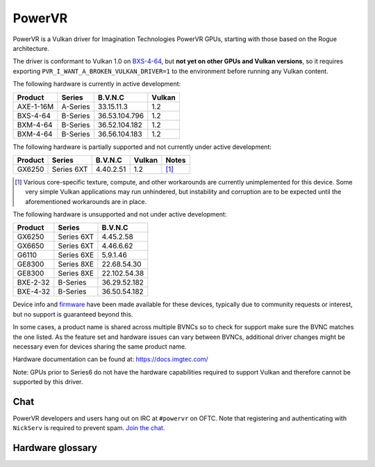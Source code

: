 PowerVR
=======

PowerVR is a Vulkan driver for Imagination Technologies PowerVR GPUs, starting
with those based on the Rogue architecture.

The driver is conformant to Vulkan 1.0 on `BXS-4-64 <https://www.khronos.org/conformance/adopters/conformant-products#submission_936>`__,
but **not yet on other GPUs and Vulkan versions**, so it requires exporting
``PVR_I_WANT_A_BROKEN_VULKAN_DRIVER=1`` to the environment before running any
Vulkan content.

The following hardware is currently in active development:

========= =========== ============== =======
Product   Series      B.V.N.C        Vulkan
========= =========== ============== =======
AXE-1-16M A-Series    33.15.11.3     1.2
BXS-4-64  B-Series    36.53.104.796  1.2
BXM-4-64  B-Series    36.52.104.182  1.2
BXM-4-64  B-Series    36.56.104.183  1.2
========= =========== ============== =======

The following hardware is partially supported and not currently
under active development:

========= =========== ============== ======= ==========
Product   Series      B.V.N.C        Vulkan  Notes
========= =========== ============== ======= ==========
GX6250    Series 6XT  4.40.2.51      1.2     [#GX6250]_
========= =========== ============== ======= ==========

.. [#GX6250]
   Various core-specific texture, compute, and other workarounds are
   currently unimplemented for this device. Some very simple Vulkan applications
   may run unhindered, but instability and corruption are to be expected until
   the aforementioned workarounds are in place.

The following hardware is unsupported and not under active development:

========= =========== ==============
Product   Series      B.V.N.C
========= =========== ==============
GX6250    Series 6XT  4.45.2.58
GX6650    Series 6XT  4.46.6.62
G6110     Series 6XE  5.9.1.46
GE8300    Series 8XE  22.68.54.30
GE8300    Series 8XE  22.102.54.38
BXE-2-32  B-Series    36.29.52.182
BXE-4-32  B-Series    36.50.54.182
========= =========== ==============

Device info and firmware_ have been made available for these devices, typically
due to community requests or interest, but no support is guaranteed beyond this.

.. _firmware: https://gitlab.freedesktop.org/imagination/linux-firmware

In some cases, a product name is shared across multiple BVNCs so to check for
support make sure the BVNC matches the one listed. As the feature set and
hardware issues can vary between BVNCs, additional driver changes might be
necessary even for devices sharing the same product name.

Hardware documentation can be found at: https://docs.imgtec.com/

Note: GPUs prior to Series6 do not have the hardware capabilities required to
support Vulkan and therefore cannot be supported by this driver.

Chat
----

PowerVR developers and users hang out on IRC at ``#powervr`` on OFTC. Note
that registering and authenticating with ``NickServ`` is required to prevent
spam. `Join the chat. <https://webchat.oftc.net/?channels=powervr>`_

Hardware glossary
-----------------

.. glossary:: :sorted:

   BVNC
      Set of four numbers used to uniquely identify each GPU (Series6 onwards).
      This is used to determine the GPU feature set, along with any known
      hardware issues.
